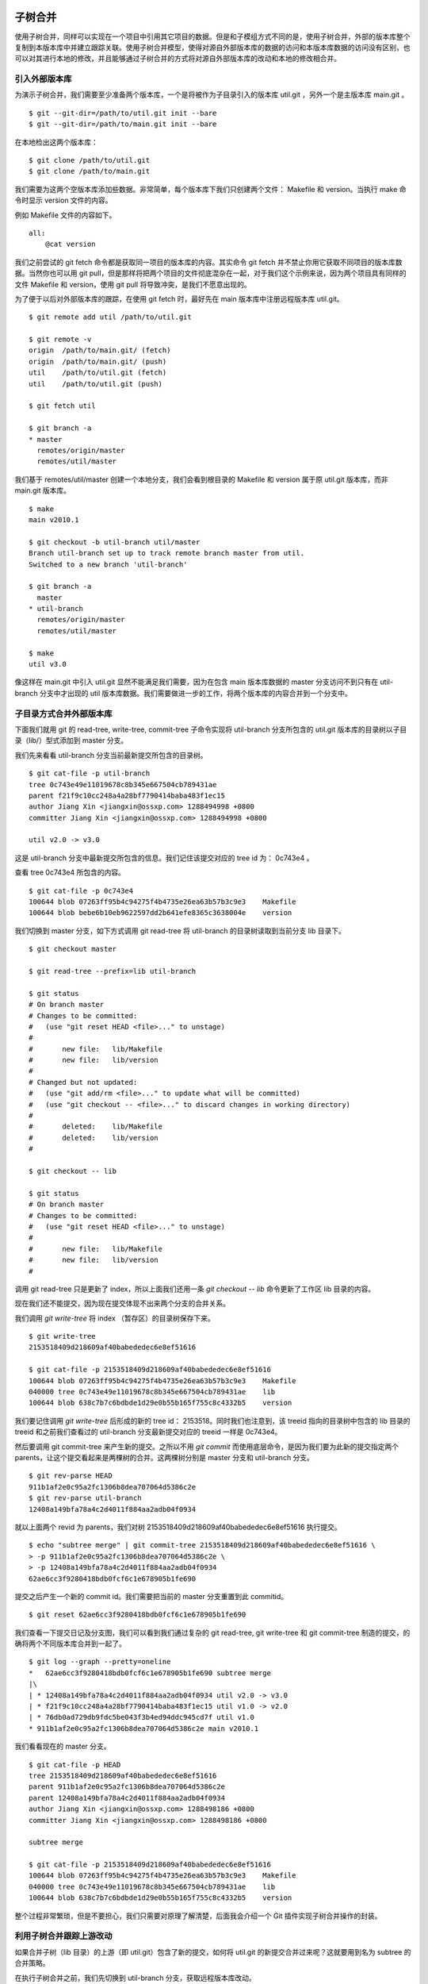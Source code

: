子树合并
================

使用子树合并，同样可以实现在一个项目中引用其它项目的数据。但是和子模组方式不同的是，使用子树合并，外部的版本库整个复制到本版本库中并建立跟踪关联。使用子树合并模型，使得对源自外部版本库的数据的访问和本版本库数据的访问没有区别，也可以对其进行本地的修改，并且能够通过子树合并的方式将对源自外部版本库的改动和本地的修改相合并。

引入外部版本库
---------------

为演示子树合并，我们需要至少准备两个版本库，一个是将被作为子目录引入的版本库 util.git ，另外一个是主版本库 main.git 。

::

  $ git --git-dir=/path/to/util.git init --bare
  $ git --git-dir=/path/to/main.git init --bare

在本地检出这两个版本库：

::

  $ git clone /path/to/util.git
  $ git clone /path/to/main.git

我们需要为这两个空版本库添加些数据。非常简单，每个版本库下我们只创建两个文件： Makefile 和 version。当执行 make 命令时显示 version 文件的内容。

例如 Makefile 文件的内容如下。

::

  all:
      @cat version

我们之前尝试的 git fetch 命令都是获取同一项目的版本库的内容。其实命令 git fetch 并不禁止你用它获取不同项目的版本库数据。当然你也可以用 git pull，但是那样将把两个项目的文件彻底混杂在一起，对于我们这个示例来说，因为两个项目具有同样的文件 Makefile 和 version，使用 git pull 将导致冲突，是我们不愿意出现的。

为了便于以后对外部版本库的跟踪，在使用 git fetch 时，最好先在 main 版本库中注册远程版本库 util.git。

::

  $ git remote add util /path/to/util.git

  $ git remote -v
  origin  /path/to/main.git/ (fetch)
  origin  /path/to/main.git/ (push)
  util    /path/to/util.git (fetch)
  util    /path/to/util.git (push)

  $ git fetch util

  $ git branch -a
  * master
    remotes/origin/master
    remotes/util/master

我们基于 remotes/util/master 创建一个本地分支，我们会看到根目录的 Makefile 和 version 属于原 util.git 版本库，而非 main.git 版本库。

::

  $ make
  main v2010.1

  $ git checkout -b util-branch util/master
  Branch util-branch set up to track remote branch master from util.
  Switched to a new branch 'util-branch'

  $ git branch -a
    master
  * util-branch
    remotes/origin/master
    remotes/util/master

  $ make
  util v3.0

像这样在 main.git 中引入 util.git 显然不能满足我们需要，因为在包含 main 版本库数据的 master 分支访问不到只有在 util-branch 分支中才出现的 util 版本库数据。我们需要做进一步的工作，将两个版本库的内容合并到一个分支中。

子目录方式合并外部版本库
-------------------------

下面我们就用 git 的 read-tree, write-tree, commit-tree 子命令实现将 util-branch 分支所包含的 util.git 版本库的目录树以子目录（lib/）型式添加到 master 分支。

我们先来看看 util-branch 分支当前最新提交所包含的目录树。

::

  $ git cat-file -p util-branch
  tree 0c743e49e11019678c8b345e667504cb789431ae
  parent f21f9c10cc248a4a28bf7790414baba483f1ec15
  author Jiang Xin <jiangxin@ossxp.com> 1288494998 +0800
  committer Jiang Xin <jiangxin@ossxp.com> 1288494998 +0800

  util v2.0 -> v3.0

这是 util-branch 分支中最新提交所包含的信息。我们记住该提交对应的 tree id 为： 0c743e4 。

查看 tree 0c743e4 所包含的内容。

::

  $ git cat-file -p 0c743e4
  100644 blob 07263ff95b4c94275f4b4735e26ea63b57b3c9e3    Makefile
  100644 blob bebe6b10eb9622597dd2b641efe8365c3638004e    version

我们切换到 master 分支，如下方式调用 git read-tree 将 util-branch 的目录树读取到当前分支 lib 目录下。

::

  $ git checkout master

  $ git read-tree --prefix=lib util-branch

  $ git status
  # On branch master
  # Changes to be committed:
  #   (use "git reset HEAD <file>..." to unstage)
  #
  #       new file:   lib/Makefile
  #       new file:   lib/version
  #
  # Changed but not updated:
  #   (use "git add/rm <file>..." to update what will be committed)
  #   (use "git checkout -- <file>..." to discard changes in working directory)
  #
  #       deleted:    lib/Makefile
  #       deleted:    lib/version
  #

  $ git checkout -- lib

  $ git status
  # On branch master
  # Changes to be committed:
  #   (use "git reset HEAD <file>..." to unstage)
  #
  #       new file:   lib/Makefile
  #       new file:   lib/version
  #

调用 git read-tree 只是更新了 index，所以上面我们还用一条 `git checkout -- lib` 命令更新了工作区 lib 目录的内容。

现在我们还不能提交，因为现在提交体现不出来两个分支的合并关系。

我们调用 `git write-tree` 将 index （暂存区）的目录树保存下来。

::

  $ git write-tree
  2153518409d218609af40babededec6e8ef51616
  
  $ git cat-file -p 2153518409d218609af40babededec6e8ef51616
  100644 blob 07263ff95b4c94275f4b4735e26ea63b57b3c9e3    Makefile
  040000 tree 0c743e49e11019678c8b345e667504cb789431ae    lib
  100644 blob 638c7b7c6bdbde1d29e0b55b165f755c8c4332b5    version

我们要记住调用 `git write-tree` 后形成的新的 tree id： 2153518。同时我们也注意到，该 treeid 指向的目录树中包含的 lib 目录的 treeid 和之前我们查看过的 util-branch 分支最新提交对应的 treeid 一样是 0c743e4。

然后要调用 git commit-tree 来产生新的提交。之所以不用 `git commit` 而使用底层命令，是因为我们要为此新的提交指定两个 parents，让这个提交看起来是两棵树的合并。这两棵树分别是 master 分支和 util-branch 分支。

::

  $ git rev-parse HEAD
  911b1af2e0c95a2fc1306b8dea707064d5386c2e
  $ git rev-parse util-branch
  12408a149bfa78a4c2d4011f884aa2adb04f0934

就以上面两个 revid 为 parents，我们对树 2153518409d218609af40babededec6e8ef51616 执行提交。

::

  $ echo "subtree merge" | git commit-tree 2153518409d218609af40babededec6e8ef51616 \
  > -p 911b1af2e0c95a2fc1306b8dea707064d5386c2e \
  > -p 12408a149bfa78a4c2d4011f884aa2adb04f0934
  62ae6cc3f9280418bdb0fcf6c1e678905b1fe690

提交之后产生一个新的 commit id。我们需要把当前的 master 分支重置到此 commitid。

::
  
  $ git reset 62ae6cc3f9280418bdb0fcf6c1e678905b1fe690

我们查看一下提交日记及分支图，我们可以看到我们通过复杂的 git read-tree, git write-tree 和 git commit-tree 制造的提交，的确将两个不同版本库合并到一起了。

::

  $ git log --graph --pretty=oneline
  *   62ae6cc3f9280418bdb0fcf6c1e678905b1fe690 subtree merge
  |\  
  | * 12408a149bfa78a4c2d4011f884aa2adb04f0934 util v2.0 -> v3.0
  | * f21f9c10cc248a4a28bf7790414baba483f1ec15 util v1.0 -> v2.0
  | * 76db0ad729db9fdc5be043f3b4ed94ddc945cd7f util v1.0
  * 911b1af2e0c95a2fc1306b8dea707064d5386c2e main v2010.1

我们看看现在的 master 分支。

::

  $ git cat-file -p HEAD
  tree 2153518409d218609af40babededec6e8ef51616
  parent 911b1af2e0c95a2fc1306b8dea707064d5386c2e
  parent 12408a149bfa78a4c2d4011f884aa2adb04f0934
  author Jiang Xin <jiangxin@ossxp.com> 1288498186 +0800
  committer Jiang Xin <jiangxin@ossxp.com> 1288498186 +0800

  subtree merge

  $ git cat-file -p 2153518409d218609af40babededec6e8ef51616
  100644 blob 07263ff95b4c94275f4b4735e26ea63b57b3c9e3    Makefile
  040000 tree 0c743e49e11019678c8b345e667504cb789431ae    lib
  100644 blob 638c7b7c6bdbde1d29e0b55b165f755c8c4332b5    version


整个过程非常繁琐，但是不要担心，我们只需要对原理了解清楚，后面我会介绍一个 Git 插件实现子树合并操作的封装。

利用子树合并跟踪上游改动
------------------------

如果合并子树（lib 目录）的上游（即 util.git）包含了新的提交，如何将 util.git 的新提交合并过来呢？这就要用到名为 subtree 的合并策略。

在执行子树合并之前，我们先切换到 util-branch 分支，获取远程版本库改动。

::

  $ git checkout util-branch

  $ git pull
  remote: Counting objects: 8, done.
  remote: Compressing objects: 100% (4/4), done.
  remote: Total 6 (delta 0), reused 0 (delta 0)
  Unpacking objects: 100% (6/6), done.
  From /path/to/util
     12408a1..5aba14f  master     -> util/master
  Updating 12408a1..5aba14f
  Fast-forward
   version |    2 +-
   1 files changed, 1 insertions(+), 1 deletions(-)

  $ git checkout master

在切换回 master 分支后，如果这时我们执行 `git merge util-branch` ，会将 uitl-branch 的数据直接合并到 master 分支的根目录下，而我们希望合并发生在 lib 目录中，这就需要如下方式进行调用。

如果 git 的版本小于 1.7，直接使用 subtree 合并策略。

::

  $ git merge -s subtree util-branch

如果 git 的版本是 1.7 之后（含1.7）的版本，则可以使用缺省的 recursive 合并策略，通过参数 subtree=<prefix> 在合并时使用正确的子树进行匹配合并。避免了使用 subtree 合并策略时的猜测。

::

  $ git merge -Xsubtree=lib util-branch

我们再来看看执行子树合并之后的分支图示。

::

  $ git log --graph --pretty=oneline
  *   f1a33e55eea04930a500c18a24a8bd009ecd9ac2 Merge branch 'util-branch'
  |\  
  | * 5aba14fd347fc22cd8fbd086c9f26a53276f15c9 util v3.1 -> v3.2
  | * a6d53dfcf78e8a874e9132def5ef87a2b2febfa5 util v3.0 -> v3.1
  * |   62ae6cc3f9280418bdb0fcf6c1e678905b1fe690 subtree merge
  |\ \  
  | |/  
  | * 12408a149bfa78a4c2d4011f884aa2adb04f0934 util v2.0 -> v3.0
  | * f21f9c10cc248a4a28bf7790414baba483f1ec15 util v1.0 -> v2.0
  | * 76db0ad729db9fdc5be043f3b4ed94ddc945cd7f util v1.0
  * 911b1af2e0c95a2fc1306b8dea707064d5386c2e main v2010.1

子树拆分
----------

git subtree 子命令
-------------------

kernel.org > Pub > Software > Scm > Git > Docs > Howto > Using-merge-subtree <http://www.kernel.org/pub/software/scm/git/docs/howto/using-merge-subtree.html>



命令

::

    $ git remote add -f Bproject /path/to/B (1)
    $ git merge -s ours --no-commit Bproject/master (2)
    $ git read-tree --prefix=dir-B/ -u Bproject/master (3)
    $ git commit -m "Merge B project as our subdirectory" (4)
    $ git pull -s subtree Bproject master (5)

git subtree plugin from 
-------------------------------------------
    http://github.com/apenwarr/git-subtree/


git-subtree(1)
==============

-P <prefix> 是必选参数。除了 git subtree add 之外，其它子命令，该前缀指向的子目录必须存在。

如果命令是 merge 和 split，后面只跟 <commit> 参数，不能跟路径。
    die "Error: Use --prefix instead of bare filenames."

缓存目录：.git/subtree-cache/$$

NAME
----
git-subtree - Merge subtrees together and split repository into subtrees


SYNOPSIS
--------
[verse]
'git subtree' add -P <prefix> <commit>
'git subtree' pull -P <prefix> <repository> <refspec...>
'git subtree' push -P <prefix> <repository> <refspec...>
'git subtree' merge -P <prefix> <commit>
'git subtree' split -P <prefix> [OPTIONS] [<commit>]


DESCRIPTION
-----------
Subtrees allow subprojects to be included within a subdirectory
of the main project, optionally including the subproject's
entire history.

For example, you could include the source code for a library
as a subdirectory of your application.

Subtrees are not to be confused with submodules, which are meant for
the same task. Unlike submodules, subtrees do not need any special
constructions (like .gitmodule files or gitlinks) be present in
your repository, and do not force end-users of your
repository to do anything special or to understand how subtrees
work. A subtree is just a subdirectory that can be
committed to, branched, and merged along with your project in
any way you want.

They are also not to be confused with using the subtree merge
strategy. The main difference is that, besides merging
the other project as a subdirectory, you can also extract the
entire history of a subdirectory from your project and make it
into a standalone project. Unlike the subtree merge strategy
you can alternate back and forth between these
two operations. If the standalone library gets updated, you can
automatically merge the changes into your project; if you
update the library inside your project, you can "split" the
changes back out again and merge them back into the library
project.

For example, if a library you made for one application ends up being
useful elsewhere, you can extract its entire history and publish
that as its own git repository, without accidentally
intermingling the history of your application project.

[TIP]
In order to keep your commit messages clean, we recommend that
people split their commits between the subtrees and the main
project as much as possible. That is, if you make a change that
affects both the library and the main application, commit it in
two pieces. That way, when you split the library commits out
later, their descriptions will still make sense. But if this
isn't important to you, it's not *necessary*. git subtree will
simply leave out the non-library-related parts of the commit
when it splits it out into the subproject later.


COMMANDS
--------
add::
Create the <prefix> subtree by importing its contents
from the given <refspec> or <repository> and remote <refspec>.
A new commit is created automatically, joining the imported
project's history with your own. With '--squash', imports
only a single commit from the subproject, rather than its
entire history.

merge::
Merge recent changes up to <commit> into the <prefix>
subtree. As with normal 'git merge', this doesn't
remove your own local changes; it just merges those
changes into the latest <commit>. With '--squash',
creates only one commit that contains all the changes,
rather than merging in the entire history.

If you use '--squash', the merge direction doesn't
always have to be forward; you can use this command to
go back in time from v2.5 to v2.4, for example. If your
merge introduces a conflict, you can resolve it in the
usual ways.

pull::
Exactly like 'merge', but parallels 'git pull' in that
it fetches the given commit from the specified remote
repository.

push::
Does a 'split' (see above) using the <prefix> supplied
and then does a 'git push' to push the result to the
repository and refspec. This can be used to push your
subtree to different branches of the remote repository.

split::
Extract a new, synthetic project history from the
history of the <prefix> subtree. The new history
includes only the commits (including merges) that
affected <prefix>, and each of those commits now has the
contents of <prefix> at the root of the project instead
of in a subdirectory. Thus, the newly created history
is suitable for export as a separate git repository.

After splitting successfully, a single commit id is
printed to stdout. This corresponds to the HEAD of the
newly created tree, which you can manipulate however you
want.

Repeated splits of exactly the same history are
guaranteed to be identical (ie. to produce the same
commit ids). Because of this, if you add new commits
and then re-split, the new commits will be attached as
commits on top of the history you generated last time,
so 'git merge' and friends will work as expected.

Note that if you use '--squash' when you merge, you
should usually not just '--rejoin' when you split.


OPTIONS
-------
-q::
--quiet::
Suppress unnecessary output messages on stderr.

-d::
--debug::
Produce even more unnecessary output messages on stderr.

-P <prefix>::
--prefix=<prefix>::
Specify the path in the repository to the subtree you
want to manipulate. This option is mandatory
for all commands.

-m <message>::
--message=<message>::
This option is only valid for add, merge and pull (unsure).
Specify <message> as the commit message for the merge commit.


OPTIONS FOR add, merge, push, pull
----------------------------------
--squash::
This option is only valid for add, merge, push and pull
commands.

Instead of merging the entire history from the subtree
project, produce only a single commit that contains all
the differences you want to merge, and then merge that
new commit into your project.

Using this option helps to reduce log clutter. People
rarely want to see every change that happened between
v1.0 and v1.1 of the library they're using, since none of the
interim versions were ever included in their application.

Using '--squash' also helps avoid problems when the same
subproject is included multiple times in the same
project, or is removed and then re-added. In such a
case, it doesn't make sense to combine the histories
anyway, since it's unclear which part of the history
belongs to which subtree.

Furthermore, with '--squash', you can switch back and
forth between different versions of a subtree, rather
than strictly forward. 'git subtree merge --squash'
always adjusts the subtree to match the exactly
specified commit, even if getting to that commit would
require undoing some changes that were added earlier.

Whether or not you use '--squash', changes made in your
local repository remain intact and can be later split
and send upstream to the subproject.


OPTIONS FOR split
-----------------
--annotate=<annotation>::
This option is only valid for the split command.

When generating synthetic history, add <annotation> as a
prefix to each commit message. Since we're creating new
commits with the same commit message, but possibly
different content, from the original commits, this can help
to differentiate them and avoid confusion.

Whenever you split, you need to use the same
<annotation>, or else you don't have a guarantee that
the new re-created history will be identical to the old
one. That will prevent merging from working correctly.
git subtree tries to make it work anyway, particularly
if you use --rejoin, but it may not always be effective.

-b <branch>::
--branch=<branch>::
This option is only valid for the split command.

After generating the synthetic history, create a new
branch called <branch> that contains the new history.
This is suitable for immediate pushing upstream.
<branch> must not already exist.

--ignore-joins::
This option is only valid for the split command.

If you use '--rejoin', git subtree attempts to optimize
its history reconstruction to generate only the new
commits since the last '--rejoin'. '--ignore-join'
disables this behaviour, forcing it to regenerate the
entire history. In a large project, this can take a
long time.

--onto=<onto>::
This option is only valid for the split command.

If your subtree was originally imported using something
other than git subtree, its history may not match what
git subtree is expecting. In that case, you can specify
the commit id <onto> that corresponds to the first
revision of the subproject's history that was imported
into your project, and git subtree will attempt to build
its history from there.

If you used 'git subtree add', you should never need
this option.

--rejoin::
This option is only valid for the split command.

After splitting, merge the newly created synthetic
history back into your main project. That way, future
splits can search only the part of history that has
been added since the most recent --rejoin.

If your split commits end up merged into the upstream
subproject, and then you want to get the latest upstream
version, this will allow git's merge algorithm to more
intelligently avoid conflicts (since it knows these
synthetic commits are already part of the upstream
repository).

Unfortunately, using this option results in 'git log'
showing an extra copy of every new commit that was
created (the original, and the synthetic one).

If you do all your merges with '--squash', don't use
'--rejoin' when you split, because you don't want the
subproject's history to be part of your project anyway.


EXAMPLE 1. Add command
----------------------
Let's assume that you have a local repository that you would like
to add an external vendor library to. In this case we will add the
git-subtree repository as a subdirectory of your already existing
git-extensions repository in ~/git-extensions/:

$ git subtree add --prefix=git-subtree --squash \
git://github.com/apenwarr/git-subtree.git master

'master' needs to be a valid remote ref and can be a different branch
name

You can omit the --squash flag, but doing so will increase the number
of commits that are incldued in your local repository.

We now have a ~/git-extensions/git-subtree directory containing code
from the master branch of git://github.com/apenwarr/git-subtree.git
in our git-extensions repository.

EXAMPLE 2. Extract a subtree using commit, merge and pull
---------------------------------------------------------
Let's use the repository for the git source code as an example.
First, get your own copy of the git.git repository:

$ git clone git://git.kernel.org/pub/scm/git/git.git test-git
$ cd test-git

gitweb (commit 1130ef3) was merged into git as of commit
0a8f4f0, after which it was no longer maintained separately.
But imagine it had been maintained separately, and we wanted to
extract git's changes to gitweb since that time, to share with
the upstream. You could do this:

$ git subtree split --prefix=gitweb --annotate='(split) ' \
         0a8f4f0^.. --onto=1130ef3 --rejoin \
         --branch gitweb-latest
        $ gitk gitweb-latest
        $ git push git@github.com:whatever/gitweb.git gitweb-latest:master
        
(We use '0a8f4f0^..' because that means "all the changes from
0a8f4f0 to the current version, including 0a8f4f0 itself.")

If gitweb had originally been merged using 'git subtree add' (or
a previous split had already been done with --rejoin specified)
then you can do all your splits without having to remember any
weird commit ids:

$ git subtree split --prefix=gitweb --annotate='(split) ' --rejoin \
--branch gitweb-latest2

And you can merge changes back in from the upstream project just
as easily:

$ git subtree pull --prefix=gitweb \
git@github.com:whatever/gitweb.git master

Or, using '--squash', you can actually rewind to an earlier
version of gitweb:

$ git subtree merge --prefix=gitweb --squash gitweb-latest~10

Then make some changes:

$ date >gitweb/myfile
$ git add gitweb/myfile
$ git commit -m 'created myfile'

And fast forward again:

$ git subtree merge --prefix=gitweb --squash gitweb-latest

And notice that your change is still intact:

$ ls -l gitweb/myfile

And you can split it out and look at your changes versus
the standard gitweb:

git log gitweb-latest..$(git subtree split --prefix=gitweb)

EXAMPLE 3. Extract a subtree using branch
-----------------------------------------
Suppose you have a source directory with many files and
subdirectories, and you want to extract the lib directory to its own
git project. Here's a short way to do it:

First, make the new repository wherever you want:

$ <go to the new location>
$ git init --bare

Back in your original direWritten by Avery Pennarun <apenwarr@gmail.com>


GIT
---
Part of the linkgit:git[1] suite



subtree from kernel.org
--------------------------------------------

http://www.kernel.org/pub/software/scm/git/docs/howto/using-merge-subtree.html

How to use the subtree merge strategy

There are situations where you want to include contents in your project from an independently developed project. You can just pull from the other project as long as there are no conflicting paths.

The problematic case is when there are conflicting files. Potential candidates are Makefiles and other standard filenames. You could merge these files but probably you do not want to. A better solution for this problem can be to merge the project as its own subdirectory. This is not supported by the recursive merge strategy, so just pulling won't work.

What you want is the subtree merge strategy, which helps you in such a situation.

In this example, let's say you have the repository at /path/to/B (but it can be an URL as well, if you want). You want to merge the master branch of that repository to the dir-B subdirectory in your current branch.

Here is the command sequence you need:

$ git remote add -f Bproject /path/to/B (1)
$ git merge -s ours --no-commit Bproject/master (2)
$ git read-tree --prefix=dir-B/ -u Bproject/master (3)
$ git commit -m "Merge B project as our subdirectory" (4)

$ git pull -s subtree Bproject master (5)

   1.

      name the other project "Bproject", and fetch.
   2.

      prepare for the later step to record the result as a merge.
   3.

      read "master" branch of Bproject to the subdirectory "dir-B".
   4.

      record the merge result.
   5.

      maintain the result with subsequent merges using "subtree"

The first four commands are used for the initial merge, while the last one is to merge updates from B project.
Comparing subtree merge with submodules

    *

      The benefit of using subtree merge is that it requires less administrative burden from the users of your repository. It works with older (before Git v1.5.2) clients and you have the code right after clone.
    *

      However if you use submodules then you can choose not to transfer the submodule objects. This may be a problem with the subtree merge.
    *

      Also, in case you make changes to the other project, it is easier to submit changes if you just use submodules.

Additional tips

    *

      If you made changes to the other project in your repository, they may want to merge from your project. This is possible using subtree — it can shift up the paths in your tree and then they can merge only the relevant parts of your tree.
    *

      Please note that if the other project merges from you, then it will connects its history to yours, which can be something they don't want to.


progit's subtree
--------------------------------------------------

http://progit.org/book/ch6-7.html

Subtree Merging

Now that you’ve seen the difficulties of the submodule system, let’s look at an alternate way to solve the same problem. When Git merges, it looks at what it has to merge together and then chooses an appropriate merging strategy to use. If you’re merging two branches, Git uses a recursive strategy. If you’re merging more than two branches, Git picks the octopus strategy. These strategies are automatically chosen for you because the recursive strategy can handle complex three-way merge situations — for example, more than one common ancestor — but it can only handle merging two branches. The octopus merge can handle multiple branches but is more cautious to avoid difficult conflicts, so it’s chosen as the default strategy if you’re trying to merge more than two branches.

However, there are other strategies you can choose as well. One of them is the subtree merge, and you can use it to deal with the subproject issue. Here you’ll see how to do the same rack embedding as in the last section, but using subtree merges instead.

The idea of the subtree merge is that you have two projects, and one of the projects maps to a subdirectory of the other one and vice versa. When you specify a subtree merge, Git is smart enough to figure out that one is a subtree of the other and merge appropriately — it’s pretty amazing.

You first add the Rack application to your project. You add the Rack project as a remote reference in your own project and then check it out into its own branch:

$ git remote add rack_remote git@github.com:schacon/rack.git
$ git fetch rack_remote
warning: no common commits
remote: Counting objects: 3184, done.
remote: Compressing objects: 100% (1465/1465), done.
remote: Total 3184 (delta 1952), reused 2770 (delta 1675)
Receiving objects: 100% (3184/3184), 677.42 KiB | 4 KiB/s, done.
Resolving deltas: 100% (1952/1952), done.
From git@github.com:schacon/rack
 * [new branch]      build      -> rack_remote/build
 * [new branch]      master     -> rack_remote/master
 * [new branch]      rack-0.4   -> rack_remote/rack-0.4
 * [new branch]      rack-0.9   -> rack_remote/rack-0.9
$ git checkout -b rack_branch rack_remote/master
Branch rack_branch set up to track remote branch refs/remotes/rack_remote/master.
Switched to a new branch "rack_branch"

Now you have the root of the Rack project in your rack_branch branch and your own project in the master branch. If you check out one and then the other, you can see that they have different project roots:

$ ls
AUTHORS        KNOWN-ISSUES   Rakefile      contrib        lib
COPYING        README         bin           example        test
$ git checkout master
Switched to branch "master"
$ ls
README

You want to pull the Rack project into your master project as a subdirectory. You can do that in Git with git read-tree. You’ll learn more about read-tree and its friends in Chapter 9, but for now know that it reads the root tree of one branch into your current staging area and working directory. You just switched back to your master branch, and you pull the rack branch into the rack subdirectory of your master branch of your main project:

$ git read-tree --prefix=rack/ -u rack_branch

When you commit, it looks like you have all the Rack files under that subdirectory — as though you copied them in from a tarball. What gets interesting is that you can fairly easily merge changes from one of the branches to the other. So, if the Rack project updates, you can pull in upstream changes by switching to that branch and pulling:

$ git checkout rack_branch
$ git pull

Then, you can merge those changes back into your master branch. You can use git merge -s subtree and it will work fine; but Git will also merge the histories together, which you probably don’t want. To pull in the changes and prepopulate the commit message, use the --squash and --no-commit options as well as the -s subtree strategy option:

$ git checkout master
$ git merge --squash -s subtree --no-commit rack_branch
Squash commit -- not updating HEAD
Automatic merge went well; stopped before committing as requested

All the changes from your Rack project are merged in and ready to be committed locally. You can also do the opposite — make changes in the rack subdirectory of your master branch and then merge them into your rack_branch branch later to submit them to the maintainers or push them upstream.

To get a diff between what you have in your rack subdirectory and the code in your rack_branch branch — to see if you need to merge them — you can’t use the normal diff command. Instead, you must run git diff-tree with the branch you want to compare to:

$ git diff-tree -p rack_branch

Or, to compare what is in your rack subdirectory with what the master branch on the server was the last time you fetched, you can run

$ git diff-tree -p rack_remote/master
